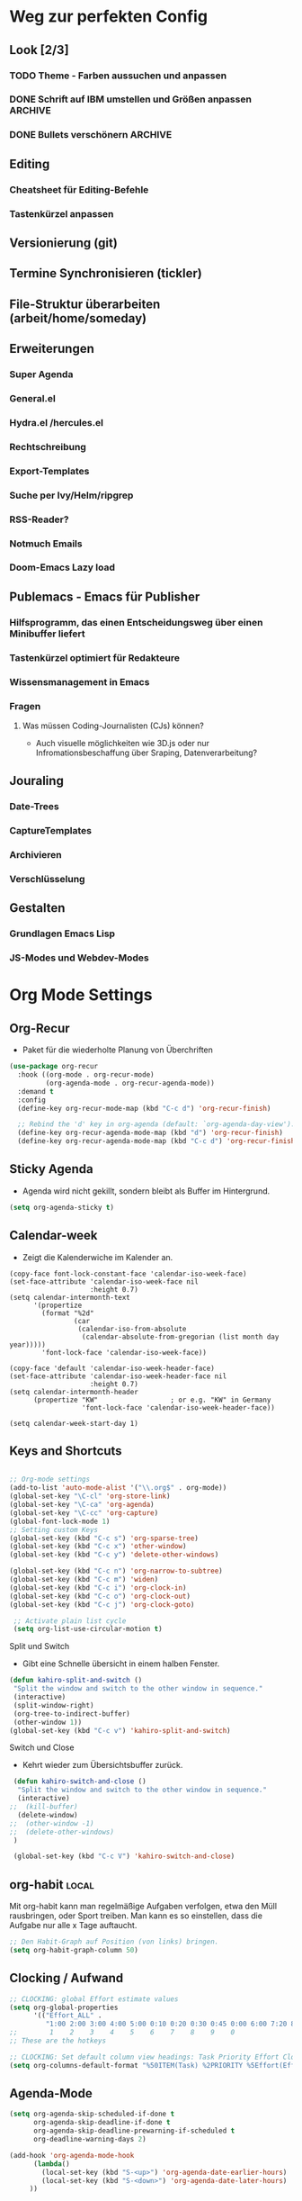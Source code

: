 #+TODO: TODO FEHLER  | OK DONE
* Weg zur perfekten Config
** Look [2/3]
*** TODO Theme - Farben aussuchen und anpassen
*** DONE Schrift auf IBM umstellen und Größen anpassen :ARCHIVE:
*** DONE Bullets verschönern :ARCHIVE:
** Editing
*** Cheatsheet für Editing-Befehle
*** Tastenkürzel anpassen
** Versionierung (git)
** Termine Synchronisieren (tickler)
** File-Struktur überarbeiten (arbeit/home/someday)
** Erweiterungen
*** Super Agenda
*** General.el
*** Hydra.el /hercules.el
*** Rechtschreibung
*** Export-Templates
*** Suche per Ivy/Helm/ripgrep
*** RSS-Reader?
*** Notmuch Emails
*** Doom-Emacs Lazy load
** Publemacs - Emacs für Publisher
*** Hilfsprogramm, das einen Entscheidungsweg über einen Minibuffer liefert
*** Tastenkürzel optimiert für Redakteure
*** Wissensmanagement in Emacs
*** Fragen
**** Was müssen Coding-Journalisten (CJs) können? 
     - Auch visuelle möglichkeiten wie 3D.js oder nur Infromationsbeschaffung über Sraping, Datenverarbeitung?
** Jouraling
*** Date-Trees
*** CaptureTemplates
*** Archivieren
*** Verschlüsselung
** Gestalten
*** Grundlagen Emacs Lisp
*** JS-Modes und Webdev-Modes
* Org Mode Settings
** Org-Recur
   - Paket für die wiederholte Planung von Überchriften
#+begin_src emacs-lisp
(use-package org-recur
  :hook ((org-mode . org-recur-mode)
         (org-agenda-mode . org-recur-agenda-mode))
  :demand t
  :config
  (define-key org-recur-mode-map (kbd "C-c d") 'org-recur-finish)

  ;; Rebind the 'd' key in org-agenda (default: `org-agenda-day-view').
  (define-key org-recur-agenda-mode-map (kbd "d") 'org-recur-finish)
  (define-key org-recur-agenda-mode-map (kbd "C-c d") 'org-recur-finish))
#+end_src
** Sticky Agenda
   - Agenda wird nicht gekillt, sondern bleibt als Buffer im Hintergrund. 
#+begin_src emacs-lisp
(setq org-agenda-sticky t)
#+end_src
** Calendar-week
   - Zeigt die Kalenderwiche im Kalender an.
#+begin_src elisp
(copy-face font-lock-constant-face 'calendar-iso-week-face)
(set-face-attribute 'calendar-iso-week-face nil
                    :height 0.7)
(setq calendar-intermonth-text
      '(propertize
        (format "%2d"
                (car
                 (calendar-iso-from-absolute
                  (calendar-absolute-from-gregorian (list month day year)))))
        'font-lock-face 'calendar-iso-week-face))

(copy-face 'default 'calendar-iso-week-header-face)
(set-face-attribute 'calendar-iso-week-header-face nil
                    :height 0.7)
(setq calendar-intermonth-header
      (propertize "KW"                  ; or e.g. "KW" in Germany
                  'font-lock-face 'calendar-iso-week-header-face))

(setq calendar-week-start-day 1)
#+end_src**  Keys and Shortcuts
#+BEGIN_SRC emacs-lisp

 ;; Org-mode settings
 (add-to-list 'auto-mode-alist '("\\.org$" . org-mode))
 (global-set-key "\C-cl" 'org-store-link)
 (global-set-key "\C-ca" 'org-agenda)
 (global-set-key "\C-cc" 'org-capture)
 (global-font-lock-mode 1)
 ;; Setting custom Keys
 (global-set-key (kbd "C-c s") 'org-sparse-tree)
 (global-set-key (kbd "C-c x") 'other-window)
 (global-set-key (kbd "C-c y") 'delete-other-windows)

 (global-set-key (kbd "C-c n") 'org-narrow-to-subtree)
 (global-set-key (kbd "C-c m") 'widen)
 (global-set-key (kbd "C-c i") 'org-clock-in)
 (global-set-key (kbd "C-c o") 'org-clock-out)
 (global-set-key (kbd "C-c j") 'org-clock-goto)

  ;; Activate plain list cycle
  (setq org-list-use-circular-motion t)
 #+END_SRC
**** Split und Switch
     - Gibt eine Schnelle übersicht in einem halben Fenster. 
#+BEGIN_SRC emacs-lisp
 (defun kahiro-split-and-switch ()
  "Split the window and switch to the other window in sequence."
  (interactive)
  (split-window-right)
  (org-tree-to-indirect-buffer)
  (other-window 1))
 (global-set-key (kbd "C-c v") 'kahiro-split-and-switch)

#+END_SRC
**** Switch und Close
     - Kehrt wieder zum Übersichtsbuffer zurück. 
#+BEGIN_SRC emacs-lisp
 (defun kahiro-switch-and-close ()
  "Split the window and switch to the other window in sequence."
  (interactive)
;;  (kill-buffer)
  (delete-window)
;;  (other-window -1)
;;  (delete-other-windows)
 )

 (global-set-key (kbd "C-c V") 'kahiro-switch-and-close)
#+END_SRC
** org-habit :local:
Mit org-habit kann man regelmäßige Aufgaben verfolgen, etwa den Müll rausbringen, oder Sport treiben. Man kann es so einstellen, dass die Aufgabe nur alle x Tage auftaucht. 
#+BEGIN_SRC emacs-lisp
;; Den Habit-Graph auf Position (von links) bringen.
(setq org-habit-graph-column 50)
#+END_SRC
** Clocking / Aufwand
#+BEGIN_SRC emacs-lisp
;; CLOCKING: global Effort estimate values
(setq org-global-properties
      '(("Effort_ALL" .
         "1:00 2:00 3:00 4:00 5:00 0:10 0:20 0:30 0:45 0:00 6:00 7:20 8:00 9:00 10:00")))
;;        1    2    3    4    5    6    7    8    9    0
;; These are the hotkeys

;; CLOCKING: Set default column view headings: Task Priority Effort Clock_Summary
(setq org-columns-default-format "%50ITEM(Task) %2PRIORITY %5Effort(Effrt){:} %5CLOCKSUM %TAGS %TODO")
#+END_SRC
** Agenda-Mode
#+BEGIN_SRC emacs-lisp
(setq org-agenda-skip-scheduled-if-done t
      org-agenda-skip-deadline-if-done t
      org-agenda-skip-deadline-prewarning-if-scheduled t
      org-deadline-warning-days 2)

(add-hook 'org-agenda-mode-hook
	  (lambda()
	    (local-set-key (kbd "S-<up>") 'org-agenda-date-earlier-hours)
	    (local-set-key (kbd "S-<down>") 'org-agenda-date-later-hours)
     ))
#+END_SRC
*** Custom Agenda Commands
#+BEGIN_SRC emacs-lisp
;; default agenda commands
(setq org-agenda-custom-commands
   '(
     ("g" tags-tree "g" ((org-show-context-detail 'ancestors)))
     ("w" tags-tree "w" ((org-show-context-detail 'ancestors)))
    )
)
 #+END_SRC
**** COMMENT Patch for Ancestors-View
     - Erweitert die Headlines beim Sparse-Tree oder in custom Agendas. Nützlich für Reviews, aber nervig für die Übersicht. 
#+BEGIN_SRC emacs-lisp
(el-patch-defun org-show-set-visibility (detail)
  "Set visibility around point according to DETAIL.
DETAIL is either nil, `minimal', `local', `ancestors', `lineage',
`tree', `canonical' or t.  See `org-show-context-detail' for more
information."
  ;; Show current heading and possibly its entry, following headline
  ;; or all children.
  (if (and (org-at-heading-p) (not (eq detail (el-patch-swap
                                                'local
                                                'ancestors))))
      (org-flag-heading nil)
    (org-show-entry)
    ;; If point is hidden within a drawer or a block, make sure to
    ;; expose it.
    (dolist (o (overlays-at (point)))
      (when (memq (overlay-get o 'invisible) '(org-hide-block outline))
        (delete-overlay o)))
    (unless (org-before-first-heading-p)
      (org-with-limited-levels
       (cl-case detail
         ((tree canonical t) (org-show-children))
         ((nil minimal ancestors))
         (t (save-excursion
              (outline-next-heading)
              (org-flag-heading nil)))))))
  ;; Show all siblings.
  (when (eq detail 'lineage) (org-show-siblings))
  ;; Show ancestors, possibly with their children.
  (when (memq detail '(ancestors lineage tree canonical t))
    (save-excursion
      (while (org-up-heading-safe)
        (org-flag-heading nil)
        (when (memq detail '(canonical t)) (org-show-entry))
        (when (memq detail '(tree canonical t)) (org-show-children))))))
#+END_SRC
*** Default Org-Agenda Span
#+BEGIN_SRC emacs-lisp
;; Default span
(setq org-agenda-span 2)
#+END_SRC
*** Agenda Capture Templates
#+BEGIN_SRC emacs-lisp
;; Caprture Templates
(setq org-capture-templates
   '(
      ("t" "Todo [inbox]" entry (file+headline "~/ncloud/org/inbox.org" "Tasks") "* TODO %i%?")
      ("r" "Todo w Schedule [inbox]" entry (file+headline "~/ncloud/org/inbox.org" "Tasks") "** TODO %^{Titel} \n SCHEDULED: %^{Startzeitpunkt}t")
      ("d" "Todo w Deadline [inbox]" entry (file+headline "~/ncloud/org/inbox.org" "Tasks") "** TODO %^{Titel} \n DEADLINE: %^{Faellig bis}t")
      ("n" "Todo now [inbox]" entry (file+headline "~/ncloud/org/inbox.org" "Tasks") "* TODO %i%? \n SCHEDULED: %T")
      ("z" "Ziele (inbox-Tree)" entry (file+headline "~/ncloud/org/ziele.org" "Inbox") "* TODO %i%?")
      ("s" "prefix für someday-Tasks")
      ("sa" "Todo [someday Arbeit]" entry (file+headline "~/ncloud/org/asomeday.org" "Inbox") "* TODO %i%?")
      ("sh" "Todo [someday Home]" entry (file+headline "~/ncloud/org/hsomeday.org" "Inbox") "* TODO %i%?")
      ("T" "Tickler" entry (file+headline "~/ncloud/org/tickler.org" "Tickler") "** %^{Title} \n %^t")
      ("R" "Scheduled Tickler" entry (file+headline "~/ncloud/org/tickler.org" "Tickler") "** %^{Title} \n SCHEDULED: %^t")
  )
)
#+END_SRC
*** setting Refile Targets
#+BEGIN_SRC emacs-lisp
;; setting Refile Target
;;----------------------
(setq org-refile-targets '((org-agenda-files :maxlevel . 2))) ;; include all Agenda-Files and all Heading up to **
(setq org-refile-allow-creating-parent-nodes 'confirm)        ;;allow creating nodes. Refile has to end with /newheadingname
#+END_SRC
** Make org beautiful
#+BEGIN_SRC emacs-lisp
;; Make Org beautiful
;;-------------------
(setq org-hide-emphasis-markers t) ;; hide Markers like *this* for bold
#+END_SRC
** COMMENT Electric Pair Mode
- [2020-04-28 Tue 22:40] deaktiviert weil die doppelten Anführungszeichen beim Schreiben nerven.
#+BEGIN_SRC emacs-lisp
;; ELECTRIC PAIR MODE (BUILT IN)
;; ----------------------------
(electric-pair-mode 1)

(defvar org-electric-pairs '((?\* . ?\*) (?/ . ?/) (?= . ?=)
                             (?\_ . ?\_) (?~ . ?~) (?+ . ?+)) "Electric pairs for org-mode.")

(defun org-add-electric-pairs ()
  (setq-local electric-pair-pairs (append electric-pair-pairs org-electric-pairs))
  (setq-local electric-pair-text-pairs electric-pair-pairs))

;; (add-hook 'org-mode-hook 'org-add-electric-pairs)

;; Hide leading stars
(setq org-hide-leading-stars t)
#+END_SRC
** Use Org-Bulles
   Schönere Auflist-Zeichen (in UTF8) für Org-Überschriften
  #+BEGIN_SRC emacs-lisp
  (require 'org-bullets)
  (add-hook 'org-mode-hook (lambda () (org-bullets-mode 1)))
 #+END_SRC
 #+BEGIN_SRC  emacs-lisp
  ;; make available "org-bullet-face" such that I can control the font size individually
 (setq org-bullets-bullet-list '("⚜" "⚙" "❖" "✿" "❄" "❋" "★" "⚛")) ;; "✠" "✚" "✜" "✛" "✢" "✣" "✤" "✥"
 #+END_SRC
** Set custom ellipsis (...)
 #+BEGIN_SRC emacs-lisp
 (setq org-ellipsis "⤵")
  #+END_SRC
* Fokus 
** COMMENT Apply :Archive: Tag to DONE Tasks
#+BEGIN_SRC emacs-lisp
(setq org-todo-state-tags-triggers
  (quote 
  (("DONE" ("ARCHIVE" . t)) ;; Set ARCHIVE tag when state changes to DONE
   ("" ("ARCHIVE"))         ;; Unset ARCHIVE tag when state changes to "" (no state)
  )))
#+END_SRC
** Alles einklappen außer aktuellen Subtree
  - inspiriert von [[https://emacs.stackexchange.com/questions/29304/how-to-show-all-contents-of-current-subtree-and-fold-all-the-other-subtrees][hier]]
#+BEGIN_SRC emacs-lisp
(defun ess/org-show-just-me (&rest _)
  "Fold all other trees, then show direct children of current org-heading."
  (interactive)
  (org-overview)
  (org-reveal)
  (org-show-children)
)
(add-hook 'org-after-sorting-entries-or-items-hook 'ess/org-show-just-me)

#+END_SRC
** Nur Todos direkt unter der Überschrift anzeigen
#+BEGIN_SRC emacs-lisp
(defun my-sparse-subtree-todo-search ()
  (interactive)
  (org-narrow-to-subtree)
  (let ((level (org-current-level)))
    (org-match-sparse-tree  t (format "+LEVEL=%d" (1+ level)))))
#+END_SRC
** Todos eines Subtrees
#+BEGIN_SRC emacs-lisp

(defun kahiro-show-todos-in-subtree ()
   "Narrow to a subtree and show only headings with TODO keywords"
   (interactive)
   (org-narrow-to-subtree)
   (org-show-todo-tree nil)
   (org-ctrl-c-ctrl-c))

(defun kahiro-show-NEXT-in-subtree ()
   "Narrow to a subtree and show only headings with TODO keywords"
   (interactive)
   (org-narrow-to-subtree)
   (org-show-todo-tree 3)
   (org-ctrl-c-ctrl-c))

(defun kahiro-show-PLAN-in-subtree ()
   "Narrow to a subtree and show only headings with TODO keywords"
   (interactive)
   (org-narrow-to-subtree)
   (org-show-todo-tree 1)
   (org-ctrl-c-ctrl-c))

#+END_SRC
* Bewegen
**  Jump in the document
   "Move cursor to last mark position of current buffer.
   Call this repeatedly will cycle all positions in `mark-ring'.
   URL `http://ergoemacs.org/emacs/emacs_jump_to_previous_position.html'
   Version 2016-04-04"
 #+BEGIN_SRC emacs-lisp
   (defun xah-pop-local-mark-ring ()
     (interactive)
     (set-mark-command t))
   (global-set-key (kbd "<f8>") 'pop-global-mark)
   (global-set-key (kbd "<f7>") 'xah-pop-local-mark-ring) 
 #+END_SRC 

** RYO Key settings
*** Colors
#+BEGIN_SRC emacs-lisp
(setq ryo-modal-cursor-color "maroon")
(setq ryo-modal-default-cursor-color "grey15")
#+END_SRC
*** Basics
    + [2020-05-12 Di 13:36] Zahlen ausgeklammert, da ich sie kaum als Prefix brauche.
 #+BEGIN_SRC emacs-lisp
     (use-package ryo-modal
       :commands ryo-modal-mode
       :bind ("S-SPC" . ryo-modal-mode)
       :config
       (ryo-modal-keys
	("," ryo-modal-repeat)
	("q" ryo-modal-mode))
	
       (ryo-modal-keys
	;; First argument to ryo-modal-keys may be a list of keywords.
	;; These keywords will be applied to all keybindings.
	(:norepeat t)
        ("u" universal-argument)
	("h" backward-char)
	("j" next-line)
	("k" previous-line)
	("l" forward-char)
	("e" "C-e")
	("a" "C-a")
	("I" "M-a")
	("O" "M-e")
	("A" "M-<")
	("E" "M->")
;;	("0" "M-0")
;;	("1" "M-1")
;;	("2" "M-2")
;;	("3" "M-3")
;;	("4" "M-4")
;;	("5" "M-5")
;;	("6" "M-6")
;;	("7" "M-7")
;;	("8" "M-8")
;;	("9" "M-9")
)

   )
 #+End_SRC

*** Multiple Keys
    Hier werden Befehle mit mehr als einem Tastenkürzel ausgeführt. Der erste Buchstabe ist also ein Prefix, auf den noch mindestens ein weiterer folgt.
#+BEGIN_SRC emacs-lisp 
 (ryo-modal-keys 
    ;;(("SPC" set-mark-command)))
    ("f"
     (
     ("e" org-emphasize)
     ))
    ("b"
     (
     ("b" bookmark-jump)
     ("m" bookmark-set)
     ("l" bookmark-bmenu-list)
     ("s" bookmark-save)
     ("o" bookmark-jump-other-window)
     ))
    ("c"
     (
     ("c" org-capture)
     ("a" org-attach)
     ("b" org-backward-heading-same-level)
     ("C" org-ctrl-c-ctrl-c)
     ("d" org-deadline)
     ("e" org-export-dispatch)
     ("f" org-forward-heading-same-level)
     ("j" org-goto)
     ("k" org-kill-note-or-show-branches)
     ("l" org-insert-link)
     ("o" org-open-at-point)
     ("q" org-set-tags-command)
     ("r" org-reveal)
     ("s" org-schedule)
     ("t" org-todo)
     ("w" org-refile)
     ("*" org-list-make-subtree)
     ("RET" org-ctrl-c-ret)
     ("y" org-evaluate-time-range)
     ("z" org-add-note)
     ("^" org-up-element)
     ("_" org-down-element)
     ("SPC" org-table-blank-field)
     ("!" org-time-stamp-inactive)
     ("#" org-update-statistics-cookies)
     ("%" org-mark-ring-push)
     ("&" org-mark-ring-goto)
     ("'" org-edit-special)
     ("*" org-ctrl-c-star)
     ("+" org-table-sum)
     ("," org-priority)
     ("-" org-ctrl-c-minus)
     ("." org-time-stamp)
     ("/" org-sparse-tree)
     (":" org-toggle-fixed-width)
     (";" org-toggle-comment)
     ("<" org-date-from-calendar)
     ("=" org-table-eval-formula)
     (">" org-goto-calendar)
     ("?" org-table-field-info)
     ("@" org-mark-subtree)
     ("\[" org-agenda-file-to-front)
     ("\\" org-match-sparse-tree)
     ("\]" org-remove-file)
     ("^" org-sort)
     ("`" org-table-edit-field)
     ("{" org-table-toggle-formula-debugger)
     ("|" org-table-create-or-convert-from-region)
     ("}" org-table-toggle-coordinate-overlays)
     ("~" org-table-create-with-table.el)
     ))
    ("z"
     (("z" org-time-stamp)
      ("t" org-time-stamp-inactive)
      ("c" org-toggle-timestamp-type)))
    ("d"
     (("u" outline-up-heading)
      ("l" org-forward-heading-same-level)
      ("h" org-backward-heading-same-level)
      ("j" org-next-visible-heading)
      ("k" org-previous-visible-heading)
      ))
    ("x"
     (("s" save-some-buffers)
      ("f" find-file)
     ))
    ("g"
     (("a" org-agenda)
      ("g" switch-to-buffer)
      ("o" other-window)
      ("f" kahiro-split-and-switch)
      ("k" kahiro-switch-and-close)
      ("t" org-sparse-tree)
      ("q" undo)
      ("l" xah-pop-local-mark-ring)
      ("L" pop-global-mark)
      ("j" ess/org-show-just-me)
      ("h" delete-other-windows)))
    ("n" 
     (("s" org-narrow-to-subtree)
      ("w" widen)
      ("t" kahiro-show-todos-in-subtree) 
      ("n" kahiro-show-NEXT-in-subtree) 
      ("g" ess/org-show-just-me)
      ("p" kahiro-show-PLAN-in-subtree)
;;      ("x" org-agenda-set-restriction-lock)
;;      ("y" org-agenda-remove-restriction-lock)
      ))  
    ("t"
     (("i" org-clock-in)
      ("o" org-clock-out)
      ("j" org-clock-goto)
      ("x" org-clock-in-last)
      ("q" org-clock-cancel)
      ("d" org-clock-display)
      ("t" org-todo))
    )) 

(define-key universal-argument-map (kbd "u") 'universal-argument-more)
#+END_SRC

*** Single Binds
    Hier wird nur ein Key einem anderen zugewiesen oder einer Funktion. Das heißt alle Befehle werden mit nur einem Tastendruck ausgeführt.
#+BEGIN_SRC emacs-lisp 
  (ryo-modal-keys
    ("ä" org-mark-subtree :then '(next-line count-words))
    ("K" "C-k")
    ("C" org-ctrl-c-ctrl-c)
    ("_" "C-_")
    ("y" "C-y")
    ("w" "M-w")
    ("W" "C-w")
    ("L" "C-l")
    ("v" "C-v")
    ("V" "M-v")
    ("i" "M-b")
    ("o" "M-f")
    ("SPC" org-cycle)
    ("ö" set-mark-command)
    ("s" isearch-forward)
    ("r" isearch-backward)
  )
    #+END_SRC

*** Org-Agenda-Mode
#+BEGIN_SRC emacs-lisp
(add-hook 'org-agenda-mode-hook 'ryo-modal-mode)
    (ryo-modal-major-mode-keys
     'org-agenda-mode
	    ("x"
	     (("s" org-save-all-org-buffers)
	      ("w" org-agenda-write)
	      ("u" org-agenda-undo)))
	    ("t" org-agenda-todo)
	    ("h" backward-char)
	    ("j" next-line)
	    ("k" previous-line)
	    ("l" forward-char)
	    ("n" org-agenda-next-item)
	    ("p" org-agenda-previous-item)
	    ("N" org-agenda-next-date-line)
	    ("P" org-agenda-previous-date-line)
	    ("c"
	     (("d" org-agenda-deadline)
	      ("n" org-agenda-next-date-line)
	      ("o" org-agenda-open-link)
	      ("p" org-agenda-previous-date-line)
	      ("q" org-agenda-set-tags)
	      ("s" org-agenda-schedule)
	      ("t" org-agenda-todo)
	      ("w" org-agenda-refile)
	      ("z" org-agenda-add-note)
	      ("$" org-agenda-archive)
	      ("," org-agenda-priority)
	      ("c" org-agenda-goto-calendar)
     	      ("x"
     	       (("a" org-agenda-archive-default)
     	        ("c" org-agenda-columns)
       	   ;;   ("e" org-clock-modify-effort-estimate)
     	        ("TAB" org-agenda-clock-in)
     	        ("j" org-clock-goto)
     	        ("o" org-agenda-clock-out)
     	        ("s" org-agenda-archive)
     	        ("x" org-agenda-clock-cancel)
     	        ("!" org-reload)
     	        ("<" org-agenda-set-restriction-lock-from-agenda)
     	        (">" org-agenda-remove-restriction-lock)
     	        ("A" org-agenda-archive-to-archive-sibling)
     	        ("a" org-agenda-toggle-archive-tag)
     	        ("b" org-agenda-tree-to-indirect-buffer)
     	        ("e" org-agenda-set-effort)
     	        ("p" org-agenda-set-property)
     	        ("<down>" org-agenda-priority-down)
     	        ("<left>" org-agenda-do-date-earlier)
     	        ("<right>" org-agenda-do-date-later)
     	        ("<up>" org-agenda-priority-up))
     	       )))
	    ("SPC" org-agenda-show-and-scroll-up)
	    ("!" org-agenda-toggle-deadlines)
	    ("#" org-agenda-dim-blocked-tasks)
	    ("$" org-agenda-archive)
	    ("%" org-agenda-bulk-mark-regexp)
	    ("*" org-agenda-bulk-mark-all)
	    ("+" org-agenda-priority-up)
	    ("," org-agenda-priority)
	    ("-" org-agenda-priority-down)
	    ("." org-agenda-goto-today)
	    ("/" org-agenda-filter-by-tag)
	    (":" org-agenda-set-tags)
	    (";" org-timer-set-timer)
	    ("<" org-agenda-filter-by-category)
	    ("=" org-agenda-filter-by-regexp)
	    (">" org-agenda-date-prompt)
	    ("?" org-agenda-show-the-flagging-note)
	    ("A" org-agenda-append-agenda)
	    ("B" org-agenda-bulk-action)
	    ("C" org-agenda-convert-date)
	    ("D" org-agenda-toggle-diary)
	    ("E" org-agenda-entry-text-mode)
	    ("F" org-agenda-follow-mode)
	    ("G" org-agenda-toggle-time-grid)
	    ("I" org-agenda-clock-in)
	    ("M" org-agenda-phases-of-moon)
	    ("O" org-agenda-clock-out)
	    ("Q" org-agenda-Quit)
	    ("R" org-agenda-clockreport-mode)
	    ("S" org-agenda-sunrise-sunset)
	    ("T" org-agenda-show-tags)
	    ("U" org-agenda-bulk-unmark-all)
	    ("X" org-agenda-clock-cancel)
	    ("[" org-agenda-manipulate-query-add)
	    ("]" org-agenda-manipulate-query-subtract)
	    ("^" org-agenda-filter-by-top-headline)
	    ("_" org-agenda-filter-by-effort)
	    ("a" org-agenda-archive-default-with-confirmation)
	    ("b" org-agenda-earlier)
	    ("d" org-recur-finish)
	    ("e" org-agenda-set-effort)
	    ("f" org-agenda-later)
;;	    ("g" org-agenda-redo-all) ;; führt zu Konflikten mit switch-buffer
	    ("H" org-agenda-holidays)
	    ("J" org-agenda-goto-date)
	    ("K" org-agenda-capture)
	    ("L" org-agenda-log-mode)
	    ("m" org-agenda-bulk-mark)
	    ("o" delete-other-windows)
	    ("q" org-agenda-quit)
	    ("r" org-agenda-redo)
	    ("s" org-save-all-org-buffers)
	    ("t" org-agenda-todo)
	    ("u" org-agenda-bulk-unmark)
	    ("v" org-agenda-view-mode-dispatch)
	    ("w" org-agenda-week-view)
	    ("x" org-agenda-exit)
	    ("y" org-agenda-year-view)
	    ("z" org-agenda-add-note)
	    ("{" org-agenda-manipulate-query-add-re)
	    ("|" org-agenda-filter-remove-all)
	    ("}" org-agenda-manipulate-query-subtract-re)
	    ("~" org-agenda-limit-interactively)
    )
#+END_SRC

* Allgemeine Einstellungen

** Sicherung

*** Ordner für Autosave-Dateien
Emacs speichert Dateien wenn sie offen sind unter kryptischen Dateinamen (#datei.org# oder datei.org~). Diese machen den Ordner unübersichtlich, können aber in einem eigenen Verzeichnis angesiedelt werden. 
#+BEGIN_SRC emacs-lisp 
(setq backup-directory-alist '(("." . "~/ncloud/_config/backups/")))
#+END_SRC


* Rechtschreibung
#+BEGIN_SRC  emacs-lisp
;; Rechtschreibung
;;----------------
;; Ich musste noch das deutsche Wörterbuch installieren, bevor es klappt: sudo apt-get install aspell-de
 (setq ispell-dictionary "deutsch8")
 (setq ispell-local-dictionary "deutsch")
 (setq flyspell-default-dictionary "deutsch8")
 (add-hook 'text-mode-hook 'flyspell-mode)
 (autoload 'flyspell-mode "flyspell" "On-the-fly ispell." t)
 (setq flyspell-issue-welcome-flag nil)
#+END_SRC
* Package
** COMMENT Enable Pakages from the MELPA Repositories
#+BEGIN_SRC emacs-lisp
#+END_SRC
** COMMENT Initialize
This initializes all packages. 

;; Added by Package.el.  This must come before configurations of
;; installed packages.  Don't delete this line.  If you don't want it,
;; just comment it out by adding a semicolon to the start of the line.
;; You may delete these explanatory comments.
#+BEGIN_SRC emacs-lisp(package-initialize)
#+END_SRC
** Steam Games list
#+BEGIN_SRC emacs-lisp
(setq steam-username "mec4nic") ;; Replace Username with your steam username
#+END_SRC
steam.el can not get a list of your games unless your Steam profile is public. Visit https://steakmcommunity.com/id/username/edit/settings (where username is replaced with your Steam username). Set your profile to Public and make sure that Game details is set to Public.
Usage

    To launch a game: M-x steam-launch
    To insert your game list in org-mode format: M-x steam-insert-org-text
    Download logotypes for your games, and insert them into org-mode: M-x steam-insert-org-images
    To update your game list (if you’ve installed new games without restarting Emacs): M-x steam-get-games

In org-mode, you can click links in order to run your games. This will bring up a pop-up, asking if it is safe to run the lisp-code. If this annoys you, put this line at the top of your .org-file: #-*- org-confirm-elisp-link-function: nil; -*-

If you insert the logotype images into org-mode, make sure to turn on org-display-inline-images. You can also put #+STARTUP:inlineimages at the top of your .org-file.
* Appearance :appearance:
** Style Tags based on Regular Expressions :one:
*** Code
#+BEGIN_SRC emacs-lisp
;; (require 'org)
(set-face-attribute 'org-tag nil :height 0.5 :slant 'normal :weight 'normal :foreground "LavenderBlush3")

(add-to-list 'org-tag-faces '("@.*" . (:foreground "cyan" :height 0.8)))

;; Reset the global variable to nil, just in case org-mode has already beeen used.
(when org-tags-special-faces-re
  (setq org-tags-special-faces-re nil))

(defun org-get-tag-face (kwd)
  "Get the right face for a TODO keyword KWD.
If KWD is a number, get the corresponding match group."
  (if (numberp kwd) (setq kwd (match-string kwd)))
  (let ((special-tag-face (or (cdr (assoc kwd org-tag-faces))
                              (and (string-match "^@.*" kwd)
                                   (cdr (assoc "@.*" org-tag-faces))))))
    (or (org-face-from-face-or-color 'tag 'org-tag special-tag-face)
        'org-tag)))
#+END_SRC
*** Info from [[https://stackoverflow.com/questions/40876294/color-tags-based-on-regex-emacs-org-mode][Stackoverflow]]
The following answer uses the built-in mechanisms of org-mode. The variable org-tag-faces accepts a regexp for the tag, which is the car of the cons cell. The function org-set-tag-faces sets a global variable org-tags-special-faces-re, which combines the tags of the aforementioned cons cell(s). The global variable org-tags-special-faces-re is used by org-font-lock-add-tag-faces to re-search-forward through the org-mode buffer -- locating the matching tags and applying the appropriate face based on the function org-get-tag-face. The original version of the function org-get-tag-face looked for an exact match of the tag found (i.e., the key argument to the function assoc). The revised version of org-get-tag-face adds an additional key search for @.* and returns the proper face if the key is found -- this is necessary because the tag itself will usually look something like @home or @office, whereas our context regexp is @.*.

Wow, thank's a lot, that's cool even if I don't understand everything (my knowledges about lisp and emacs-lisp are very limited ^^). Now, say that I want to do the same with other regex, can you explain me (in the simpliest way) how do I do ? – boehm_s Dec 1 '16 at 20:43

The car of each cons cell of org-tag-faces is by its very nature a regexp, which gets processed into something that eventually looks like this: ":\\(@.*\\|TOP\\|HIGH\\|MEDIUM\\|LOW\\|NEGATIVE):" So, it is already set up to work with regexp out-of-the-box. The change that needs to be made is how org-get-tag-face locates a match within org-tag-faces. You could add additional entries to org-tag-faces with your regexp, and add additional entries to org-get-tag-face -- e.g., just above (cdr (assoc "@.*" org-tag-faces)). – lawlist Dec 1 '16 at 20:50

For example, (add-to-list 'org-tag-faces '("MYREGEX" . (:foreground "red"))) and just above (cdr (assoc "@.*" org-tag-faces)) in org-get-tag-face, insert (cdr (assoc "MYREGEX" org-tag-faces)) The function assoc is using equal to find an exact key match. – lawlist Dec 1 '16 at 20:55

I changed (cdr (assoc "@.*" org-tag-faces)) to (and (string-match "^@.*" kwd) (cdr (assoc "@.*" org-tag-faces))) to ensure that kwd is indeed a context tag before testing to see if a context tag regexp is a car of one of the cons cells that make up org-tag-faces. This will be important if you decide to add additional regexp to org-get-tag-face; e.g., adding an additional (and (string-match "MYREGEX" kwd) (cdr (assoc "MYREGEX" org-tag-faces))) – lawlist Dec 1 '16 at 23:52
** Tag Alignment :org:
Legt die Spalte fest, auf die Tags angeordnet werden sollen. Durch Schriftarten mit variablen Breiten ergibt sich allerdings nie ein einheitliches Bild. Daher setze ich den Wert auf 0, so dass die Tags direkt an den Überschriften anschließen. 

#+BEGIN_SRC emacs-lisp
(setq org-tags-column 0)
#+END_SRC
** Fonts and Faces
*** Font Weight :wissen:
    - :weight ([[https://www.gnu.org/software/emacs/manual/html_node/elisp/Face-Attributes.html][Quelle]])
      - Font weight—one of the symbols (from densest to faintest) ultra-bold, extra-bold, bold, semi-bold, normal, semi-light, light, extra-light, or ultra-light. On text terminals which support variable-brightness text, any weight greater than normal is displayed as extra bright, and any weight less than normal is displayed as half-bright. 
** Force default Font
#+BEGIN_SRC  emacs-lisp
(add-to-list 'default-frame-alist '(font . "Noto Mono-15" ))
(set-face-attribute 'default t :font "Noto Mono-15" )
;; To see available fonts evaluate the following in the *scratch* buffer
;; (message (mapconcat (quote identity) (sort (font-family-list) #'string-lessp) "\n"))

#+END_SRC
** Set variable pitch font
#+BEGIN_SRC emacs-lisp

;; Set variable-pitch font using customize-face variable-pitch
;; Set the fonts to format correctly for specific modes. Default is set for fixed
;; so we only need to have the exceptions
(defun set-buffer-variable-pitch ()
  (interactive)
  (variable-pitch-mode t)
  (setq line-spacing 3)
  (set-face-attribute 'org-table nil :inherit 'fixed-pitch)
  (set-face-attribute 'org-link nil :inherit 'fixed-pitch)
  (set-face-attribute 'org-code nil :inherit 'fixed-pitch)
  (set-face-attribute 'org-block nil :inherit 'fixed-pitch)
  (set-face-attribute 'org-date nil :inherit 'fixed-pitch)
  (set-face-attribute 'org-special-keyword nil :inherit 'fixed-pitch)
  )

(add-hook 'org-mode-hook 'set-buffer-variable-pitch)
(add-hook 'Info-mode-hook 'set-buffer-variable-pitch)

#+END_SRC
** Org Meta Line (#+-Lines)
#+BEGIN_SRC emacs-lisp
(set-face-attribute 'org-meta-line nil :height 0.5 :slant 'normal :foreground "LavenderBlush3")
#+END_SRC

* Default Modes ON
#+BEGIN_SRC emacs-lisp
;; Default Modes ON
(global-visual-line-mode t)

#+END_SRC
* Sonstiges
** Template Expansion - Abkürzugnen für häufige Ausdrücke
- [ ] Dieser Code muss für *Org ab 9.2* angepasst werden zu org-temo-keyword-alist. Außerdem braucht man (require 'org-tempo)
#+BEGIN_SRC emacs-lisp
;; Code für emacs-lisp
(add-to-list 'org-structure-template-alist '("el" "#+BEGIN_SRC emacs-lisp\n?\n#+END_SRC"))
;; Code für SCHEDULED:
(add-to-list 'org-structure-template-alist '("S" "SCHEDULED: ?"%T))
#+END_SRC
SCHEDULED: 
** Saving Desktop Sessions
 #+BEGIN_SRC emacs-lisp
 ;; SAVING DESKTOP SESSIONS
 ;;------------------------
 (desktop-save-mode 1)
#+END_SRC
** Start any Windows maximised
#+BEGIN_SRC emacs-lisp
 ;; Start any Windows maximised
 (add-to-list 'default-frame-alist '(fullscreen . maximized))
#+END_SRC
** Sentence end to just one space
#+BEGIN_SRC emacs-lisp
 ;; Set Sentence end to just one space
 (setq sentence-end-double-space nil)
#+END_SRC
** Workarounds 
#+BEGIN_SRC emacs-lisp
 ;; Workarounds
 ;; Bug 34341
 (setq gnutls-algorithm-priority "NORMAL:-VERS-TLS1.3")
 #+END_SRC
* Custom Functions
** FEHLER COMMENT Count Tags
   - [2020-04-19 Sun] ggf. gibt es einen Konflikt mit [[*Style Tags based on Regular Expressions][Style Tags based on Regular Expressions]]
#+BEGIN_SRC emacs-lisp
(defun count-tags ()
  (let (tags count)
    (save-excursion
      (goto-char (point-min))
      (while (re-search-forward org-complex-heading-regexp nil t)
        (dolist (tag (org-get-tags))
          (push tag tags)))
      (cl-loop with result
               for tag in tags
               do (push (list (cl-count tag tags
                                        :test #'string=)
                              tag)
                        count)
               collect
               (setq result (cl-remove-duplicates count
                                                  :test #'equal))
               finally return
               (cl-sort result #'> :key #'car)))))
#+END_SRC

#+BEGIN_SRC emacs-lisp
:colnames '(freq tags)
(count-tags)
#+END_SRC
#+results:
| 67 |       |
|  1 | one   |
|  1 | @two  |
|  1 | three |

* UI preferences
** Tweak window chrome

    I don't usually use the menu or scroll bar, and they take up useful space.

 #+begin_src emacs-lisp
   (tool-bar-mode 0)
   (menu-bar-mode 0)
   (scroll-bar-mode -1)
 #+end_src

 There's a tiny scroll bar that appears in the minibuffer window. This disables
 that:

 #+begin_src emacs-lisp
   (set-window-scroll-bars (minibuffer-window) nil nil)
 #+end_src
** [#C] Use fancy lambdas
Ersetzt lamba ( ) mit dem Lambda-Symbol

#+begin_src emacs-lisp
  (global-prettify-symbols-mode t)
#+end_src

** [#B] Use =moody= for a beautiful modeline

This gives me a truly lovely ribbon-based modeline.

#+begin_src emacs-lisp
  (use-package moody
    :config
    (setq x-underline-at-descent-line t)
    (moody-replace-mode-line-buffer-identification)
    (moody-replace-vc-mode))


#+end_src


* Notizen

** Source Blocks
They changed the template system in orgmode 9.2.

The new mechanism is called structured template. The command org-insert-structure-template bound to *C-c C-,* gives you a list of #+begin_-#+end_ pairs that narrows down while you type and you can use completion.

But, you can also get the old easy template system back, either

    by adding (require 'org-tempo) to your init file or
    by adding org-tempo to the list org-modules. You can do that by customizing org-modules.
** Difference in Files
18.9 Comparing Files

The command M-x diff prompts for two file names, using the minibuffer, and displays the differences between the two files in a buffer named *diff*. This works by running the diff program, using options taken from the variable diff-switches. The value of diff-switches should be a string; the default is "-u" to specify a unified context diff. See Diff, for more information about the diff program.

The output of the diff command is shown using a major mode called Diff mode. See Diff Mode.

A (much more sophisticated) alternative is M-x ediff (see Ediff).

The command M-x diff-backup compares a specified file with its most recent backup. If you specify the name of a backup file, diff-backup compares it with the source file that it is a backup of. In all other respects, this behaves like M-x diff.

The command M-x diff-buffer-with-file compares a specified buffer with its corresponding file. This shows you what changes you would make to the file if you save the buffer.

The command M-x compare-windows compares the text in the current window with that in the window that was the selected window before you selected the current one. (For more information about windows in Emacs, Windows.) Comparison starts at point in each window, after pushing each initial point value on the mark ring (see Mark Ring) in its respective buffer. Then it moves point forward in each window, one character at a time, until it reaches characters that don't match. Then the command exits.

If point in the two windows is followed by non-matching text when the command starts, M-x compare-windows tries heuristically to advance up to matching text in the two windows, and then exits. So if you use M-x compare-windows repeatedly, each time it either skips one matching range or finds the start of another.

With a numeric argument, compare-windows ignores changes in whitespace. If the variable compare-ignore-case is non-nil, the comparison ignores differences in case as well. If the variable compare-ignore-whitespace is non-nil, compare-windows by default ignores changes in whitespace, but a prefix argument turns that off for that single invocation of the command.

You can use M-x smerge-mode to turn on Smerge mode, a minor mode for editing output from the diff3 program. This is typically the result of a failed merge from a version control system update outside VC, due to conflicting changes to a file. Smerge mode provides commands to resolve conflicts by selecting specific changes.

See Emerge, for the Emerge facility, which provides a powerful interface for merging files. 
